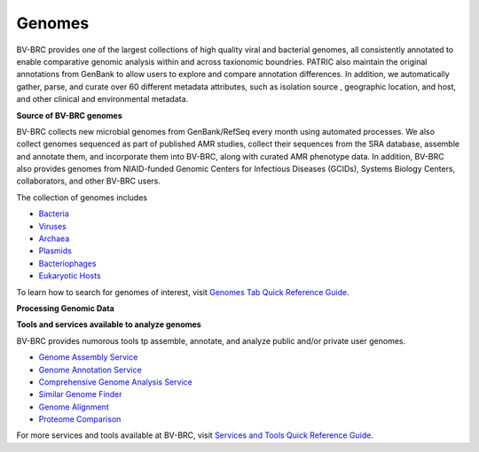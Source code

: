 Genomes
=======

BV-BRC provides one of the largest collections of high quality viral and bacterial genomes, all consistently annotated to enable comparative genomic analysis within and across taxionomic boundries. PATRIC also maintain the original annotations from GenBank to allow users to explore and compare annotation differences. In addition, we automatically gather, parse, and curate over 60 different metadata attributes, such as isolation source , geographic location, and host, and other clinical and environmental metadata. 

**Source of BV-BRC genomes**

BV-BRC collects new microbial genomes from GenBank/RefSeq every month using automated processes. We also collect genomes sequenced as part of published AMR studies, collect their sequences from the SRA database, assemble and annotate them, and incorporate them into BV-BRC, along with curated AMR phenotype data. In addition, BV-BRC also provides genomes from NIAID-funded Genomic Centers for Infectious Diseases (GCIDs), Systems Biology Centers, collaborators, and other BV-BRC users. 

The collection of genomes includes 

- `Bacteria <https://alpha.bv-brc.org/view/Taxonomy/2#view_tab=genomes>`_
- `Viruses <https://alpha.bv-brc.org/view/Taxonomy/10239#view_tab=genomes>`_
- `Archaea <https://alpha.bv-brc.org/view/Taxonomy/2157#view_tab=genomes>`_ 
- `Plasmids <https://alpha.bv-brc.org/view/Taxonomy/2#view_tab=genomes&filter=eq(genome_status,%22Plasmid%22)>`_
- `Bacteriophages <https://alpha.bv-brc.org/view/Taxonomy/10239#view_tab=genomes>`_
- `Eukaryotic Hosts <https://alpha.bv-brc.org/view/Host/?eq(taxon_lineage_ids,2759)#view_tab=genomes>`_

To learn how to search for genomes of interest, visit `Genomes Tab Quick Reference Guide <https://docs.alpha.bv-brc.org/user_guides/organisms_taxon/genome_table.html>`_.

**Processing Genomic Data**

.. image:: images/genomes.png
   :alt: Genomes Chart
   
**Tools and services available to analyze genomes**

BV-BRC provides numorous tools tp assemble, annotate, and analyze public and/or private user genomes. 

- `Genome Assembly Service <https://alpha.bv-brc.org/app/Assembly>`_
- `Genome Annotation Service <https://alpha.bv-brc.org/app/Annotation>`_
- `Comprehensive Genome Analysis Service <https://alpha.bv-brc.org/app/ComprehensiveGenomeAnalysis>`_
- `Similar Genome Finder <https://alpha.bv-brc.org/app/GenomeDistance>`_
- `Genome Alignment <https://alpha.bv-brc.org/app/GenomeAlignment>`_
- `Proteome Comparison <https://alpha.bv-brc.org/app/SeqComparison>`_


For more services and tools available at BV-BRC, visit `Services and Tools Quick Reference Guide <.../services/services_tab.html>`_.
